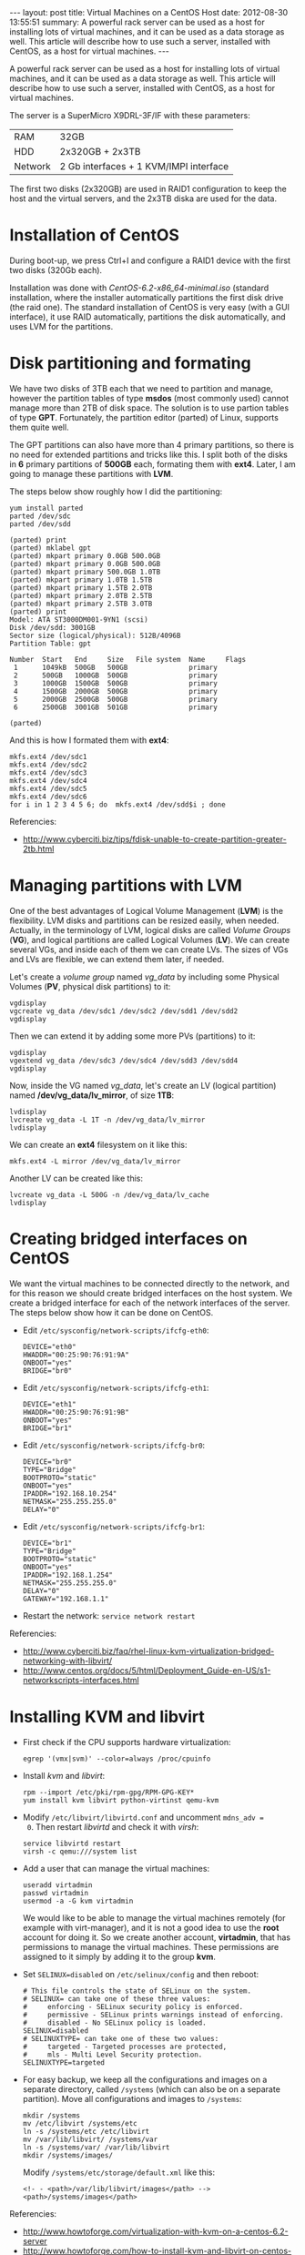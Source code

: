 #+OPTIONS:   H:3 num:t toc:t \n:nil @:t ::t |:t ^:nil -:t f:t *:t <:t
#+OPTIONS:   TeX:nil LaTeX:nil skip:nil d:nil todo:t pri:nil tags:not-in-toc
#+begin_html
---
layout:     post
title:      Virtual Machines on a CentOS Host
date:       2012-08-30 13:55:51
summary:    A powerful rack server can be used as a host for installing
    lots of virtual machines, and it can be used as a data storage as well.
    This article will describe how to use such a server, installed with
    CentOS, as a host for virtual machines.
---
#+end_html

  A powerful rack server can be used as a host for installing lots of
  virtual machines, and it can be used as a data storage as well. This
  article will describe how to use such a server, installed with
  CentOS, as a host for virtual machines.

  The server is a SuperMicro X9DRL-3F/IF with these parameters:

     | RAM     | 32GB                                   |
     | HDD     | 2x320GB + 2x3TB                        |
     | Network | 2 Gb interfaces + 1 KVM/IMPI interface |

  The first two disks (2x320GB) are used in RAID1 configuration to
  keep the host and the virtual servers, and the 2x3TB diska are used
  for the data.

* Installation of CentOS

  During boot-up, we press Ctrl+I and configure a RAID1 device
  with the first two disks (320Gb each).

  Installation was done with /CentOS-6.2-x86_64-minimal.iso/ (standard
  installation, where the installer automatically partitions the first
  disk drive (the raid one). The standard installation of CentOS is
  very easy (with a GUI interface), it use RAID automatically,
  partitions the disk automatically, and uses LVM for the partitions.


* Disk partitioning and formating

  We have two disks of 3TB each that we need to partition and manage,
  however the partition tables of type *msdos* (most commonly used)
  cannot manage more than 2TB of disk space. The solution is to use
  partion tables of type *GPT*. Fortunately, the partition editor
  (parted) of Linux, supports them quite well.

  The GPT partitions can also have more than 4 primary partitions, so
  there is no need for extended partitions and tricks like this. I
  split both of the disks in *6* primary partitions of *500GB* each,
  formating them with *ext4*. Later, I am going to manage these
  partitions with *LVM*.

  The steps below show roughly how I did the partitioning:

  #+BEGIN_EXAMPLE
  yum install parted
  parted /dev/sdc
  parted /dev/sdd
  #+END_EXAMPLE

  #+BEGIN_EXAMPLE
  (parted) print
  (parted) mklabel gpt
  (parted) mkpart primary 0.0GB 500.0GB
  (parted) mkpart primary 0.0GB 500.0GB                                             
  (parted) mkpart primary 500.0GB 1.0TB                               
  (parted) mkpart primary 1.0TB 1.5TB                               
  (parted) mkpart primary 1.5TB 2.0TB
  (parted) mkpart primary 2.0TB 2.5TB                                 
  (parted) mkpart primary 2.5TB 3.0TB                                 
  (parted) print                                                            
  Model: ATA ST3000DM001-9YN1 (scsi)
  Disk /dev/sdd: 3001GB
  Sector size (logical/physical): 512B/4096B
  Partition Table: gpt

  Number  Start   End     Size   File system  Name     Flags
   1      1049kB  500GB   500GB               primary
   2      500GB   1000GB  500GB               primary
   3      1000GB  1500GB  500GB               primary
   4      1500GB  2000GB  500GB               primary
   5      2000GB  2500GB  500GB               primary
   6      2500GB  3001GB  501GB               primary

  (parted)              
  #+END_EXAMPLE

  And this is how I formated them with *ext4*:
  #+BEGIN_EXAMPLE
  mkfs.ext4 /dev/sdc1
  mkfs.ext4 /dev/sdc2
  mkfs.ext4 /dev/sdc3
  mkfs.ext4 /dev/sdc4
  mkfs.ext4 /dev/sdc5
  mkfs.ext4 /dev/sdc6
  for i in 1 2 3 4 5 6; do  mkfs.ext4 /dev/sdd$i ; done
  #+END_EXAMPLE

  Referencies:
  + http://www.cyberciti.biz/tips/fdisk-unable-to-create-partition-greater-2tb.html


* Managing partitions with LVM

  One of the best advantages of Logical Volume Management (*LVM*) is
  the flexibility. LVM disks and partitions can be resized easily,
  when needed. Actually, in the terminology of LVM, logical disks are
  called /Volume Groups/ (*VG*), and logical partitions are called
  Logical Volumes (*LV*). We can create several VGs, and inside each
  of them we can create LVs. The sizes of VGs and LVs are flexible, we
  can extend them later, if needed.

  Let's create a /volume group/ named /vg_data/ by including some
  Physical Volumes (*PV*, physical disk partitions) to it:
  #+BEGIN_EXAMPLE
  vgdisplay
  vgcreate vg_data /dev/sdc1 /dev/sdc2 /dev/sdd1 /dev/sdd2
  vgdisplay
  #+END_EXAMPLE

  Then we can extend it by adding some more PVs (partitions) to it:
  #+BEGIN_EXAMPLE
  vgdisplay
  vgextend vg_data /dev/sdc3 /dev/sdc4 /dev/sdd3 /dev/sdd4
  vgdisplay
  #+END_EXAMPLE

  Now, inside the VG named /vg_data/, let's create an LV (logical
  partition) named */dev/vg_data/lv_mirror*, of size *1TB*:
  #+BEGIN_EXAMPLE
  lvdisplay
  lvcreate vg_data -L 1T -n /dev/vg_data/lv_mirror
  lvdisplay
  #+END_EXAMPLE

  We can create an *ext4* filesystem on it like this:
  #+BEGIN_EXAMPLE
  mkfs.ext4 -L mirror /dev/vg_data/lv_mirror
  #+END_EXAMPLE

  Another LV can be created like this:
  #+BEGIN_EXAMPLE
  lvcreate vg_data -L 500G -n /dev/vg_data/lv_cache
  lvdisplay
  #+END_EXAMPLE


* Creating bridged interfaces on CentOS

  We want the virtual machines to be connected directly to the
  network, and for this reason we should create bridged interfaces on
  the host system. We create a bridged interface for each of the
  network interfaces of the server. The steps below show how it can be
  done on CentOS.

  + Edit ~/etc/sysconfig/network-scripts/ifcfg-eth0~:
    #+BEGIN_EXAMPLE
    DEVICE="eth0"
    HWADDR="00:25:90:76:91:9A"
    ONBOOT="yes"
    BRIDGE="br0"
    #+END_EXAMPLE

  + Edit ~/etc/sysconfig/network-scripts/ifcfg-eth1~:
    #+BEGIN_EXAMPLE
    DEVICE="eth1"
    HWADDR="00:25:90:76:91:9B"
    ONBOOT="yes"
    BRIDGE="br1"
    #+END_EXAMPLE

  + Edit ~/etc/sysconfig/network-scripts/ifcfg-br0~:
    #+BEGIN_EXAMPLE
    DEVICE="br0"
    TYPE="Bridge"
    BOOTPROTO="static"
    ONBOOT="yes"
    IPADDR="192.168.10.254"
    NETMASK="255.255.255.0"
    DELAY="0"
    #+END_EXAMPLE

  + Edit ~/etc/sysconfig/network-scripts/ifcfg-br1~:
    #+BEGIN_EXAMPLE
    DEVICE="br1"
    TYPE="Bridge"
    BOOTPROTO="static"
    ONBOOT="yes"
    IPADDR="192.168.1.254"
    NETMASK="255.255.255.0"
    DELAY="0"
    GATEWAY="192.168.1.1"
    #+END_EXAMPLE

  + Restart the network: ~service network restart~

  Referencies:
  + http://www.cyberciti.biz/faq/rhel-linux-kvm-virtualization-bridged-networking-with-libvirt/
  + http://www.centos.org/docs/5/html/Deployment_Guide-en-US/s1-networkscripts-interfaces.html


* Installing KVM and libvirt

  + First check if the CPU supports hardware virtualization:
    #+BEGIN_EXAMPLE
    egrep '(vmx|svm)' --color=always /proc/cpuinfo
    #+END_EXAMPLE

  + Install /kvm/ and /libvirt/:
    #+BEGIN_EXAMPLE
    rpm --import /etc/pki/rpm-gpg/RPM-GPG-KEY*
    yum install kvm libvirt python-virtinst qemu-kvm
    #+END_EXAMPLE

  + Modify ~/etc/libvirt/libvirtd.conf~ and uncomment ~mdns_adv =
    0~. Then restart /libvirtd/ and check it with /virsh/:
    #+BEGIN_EXAMPLE
    service libvirtd restart
    virsh -c qemu:///system list
    #+END_EXAMPLE

  + Add a user that can manage the virtual machines:
    #+BEGIN_EXAMPLE
    useradd virtadmin
    passwd virtadmin
    usermod -a -G kvm virtadmin
    #+END_EXAMPLE

    We would like to be able to manage the virtual machines remotely
    (for example with virt-manager), and it is not a good idea to use
    the *root* account for doing it. So we create another account,
    *virtadmin*, that has permissions to manage the virtual
    machines. These permissions are assigned to it simply by adding it
    to the group *kvm*.

  + Set ~SELINUX=disabled~ on ~/etc/selinux/config~ and then reboot:
    #+BEGIN_EXAMPLE
    # This file controls the state of SELinux on the system.
    # SELINUX= can take one of these three values:
    #     enforcing - SELinux security policy is enforced.
    #     permissive - SELinux prints warnings instead of enforcing.
    #     disabled - No SELinux policy is loaded.
    SELINUX=disabled
    # SELINUXTYPE= can take one of these two values:
    #     targeted - Targeted processes are protected,
    #     mls - Multi Level Security protection.
    SELINUXTYPE=targeted
    #+END_EXAMPLE

  + For easy backup, we keep all the configurations and images on a
    separate directory, called ~/systems~ (which can also be on a
    separate partition). Move all configurations and images to
    ~/systems~:
    #+BEGIN_EXAMPLE
    mkdir /systems
    mv /etc/libvirt /systems/etc
    ln -s /systems/etc /etc/libvirt
    mv /var/lib/libvirt/ /systems/var
    ln -s /systems/var/ /var/lib/libvirt
    mkdir /systems/images/
    #+END_EXAMPLE
    Modify ~/systems/etc/storage/default.xml~ like this:
    #+BEGIN_EXAMPLE
    <!- - <path>/var/lib/libvirt/images</path> -->
    <path>/systems/images</path>
    #+END_EXAMPLE

  Referencies:
  + http://www.howtoforge.com/virtualization-with-kvm-on-a-centos-6.2-server
  + http://www.howtoforge.com/how-to-install-kvm-and-libvirt-on-centos-6.2-with-bridged-networking
  + http://quags.net/archives/53


